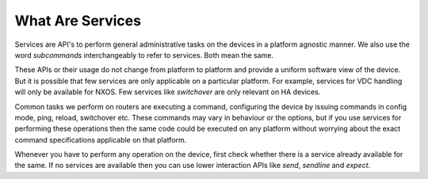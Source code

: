 What Are Services
=================

Services are API's to perform general administrative tasks on the devices in a
platform agnostic manner. We also use the word `subcommands` interchangeably to
refer to services. Both mean the same.

These APIs or their usage do not change from platform to platform and provide
a uniform software view of the device. But it is possible that few services
are only applicable on a particular platform. For example, services for VDC
handling will only be available for NXOS. Few services like `switchover` are
only relevant on HA devices.

Common tasks we perform on routers are executing a command, configuring the
device by issuing commands in config mode, ping, reload, switchover etc.
These commands may vary in behaviour or the options, but if you use services
for performing these operations then the same code could be executed on any
platform without worrying about the exact command specifications applicable
on that platform.

Whenever you have to perform any operation on the device, first check whether
there is a service already available for the same. If no services are available
then you can use lower interaction APIs like `send`, `sendline` and `expect`.

